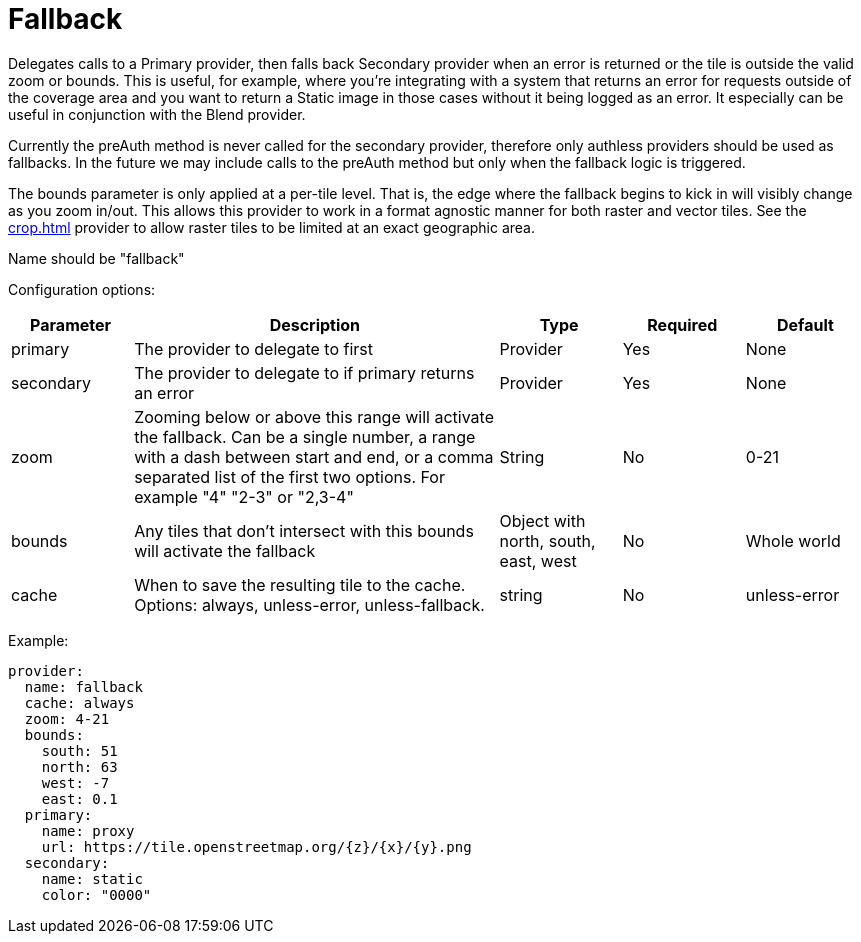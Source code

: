 = Fallback

Delegates calls to a Primary provider, then falls back Secondary provider when an error is returned or the tile is outside the valid zoom or bounds. This is useful, for example, where you're integrating with a system that returns an error for requests outside of the coverage area and you want to return a Static image in those cases without it being logged as an error.  It especially can be useful in conjunction with the Blend provider.

Currently the preAuth method is never called for the secondary provider, therefore only authless providers should be used as fallbacks. In the future we may include calls to the preAuth method but only when the fallback logic is triggered.

The bounds parameter is only applied at a per-tile level. That is, the edge where the fallback begins to kick in will visibly change as you zoom in/out. This allows this provider to work in a format agnostic manner for both raster and vector tiles.  See the xref:crop.adoc[] provider to allow raster tiles to be limited at an exact geographic area.

Name should be "fallback"

Configuration options:

[cols="1,3,1,1,1"]
|===
| Parameter | Description | Type | Required | Default

| primary
| The provider to delegate to first
| Provider
| Yes
| None

| secondary
| The provider to delegate to if primary returns an error
| Provider
| Yes
| None

| zoom
| Zooming below or above this range will activate the fallback. Can be a single number, a range with a dash between start and end, or a comma separated list of the first two options.  For example "4" "2-3" or "2,3-4"
| String
| No
| 0-21

| bounds
| Any tiles that don't intersect with this bounds will activate the fallback
| Object with north, south, east, west
| No
| Whole world

| cache
| When to save the resulting tile to the cache. Options: always, unless-error, unless-fallback.
| string
| No
| unless-error
|===

Example:

----
provider:
  name: fallback
  cache: always
  zoom: 4-21
  bounds:
    south: 51
    north: 63
    west: -7
    east: 0.1
  primary:
    name: proxy
    url: https://tile.openstreetmap.org/{z}/{x}/{y}.png
  secondary:
    name: static
    color: "0000"
----